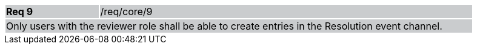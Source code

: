 [width="90%",cols="20%,80%"]
|===
|*Req 9* {set:cellbgcolor:#CACCCE}|/req/core/9
2+|Only users with the reviewer role shall be able to create entries in the Resolution event channel.
|===
